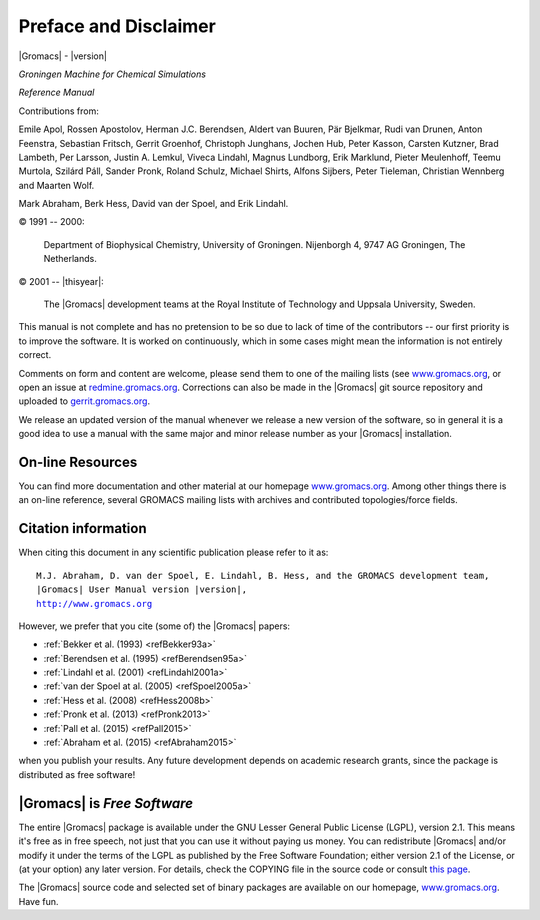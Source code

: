 Preface and Disclaimer
======================

|Gromacs| - |version|

*Groningen Machine for Chemical Simulations*

*Reference Manual*

Contributions from:


Emile Apol, Rossen Apostolov, Herman J.C. Berendsen,
Aldert van Buuren, Pär Bjelkmar, Rudi van Drunen,
Anton Feenstra, Sebastian Fritsch, Gerrit Groenhof,
Christoph Junghans, Jochen Hub, Peter Kasson,
Carsten Kutzner, Brad Lambeth, Per Larsson, Justin A. Lemkul,
Viveca Lindahl, Magnus Lundborg, Erik Marklund, Pieter Meulenhoff,
Teemu Murtola, Szilárd Páll, Sander Pronk,
Roland Schulz, Michael Shirts, Alfons Sijbers,
Peter Tieleman, Christian Wennberg and Maarten Wolf.

Mark Abraham, Berk Hess, David van der Spoel, and Erik Lindahl.



© 1991 -- 2000:

    Department of Biophysical Chemistry, University of Groningen.
    Nijenborgh 4, 9747 AG Groningen, The Netherlands.

© 2001 -- |thisyear|:

    The |Gromacs| development teams at the Royal Institute of Technology and
    Uppsala University, Sweden.


This manual is not complete and has no pretension to be so due
to lack of time of the contributors -- our first priority is to improve
the software. It is worked on continuously,
which in some cases might mean the information is not entirely correct.

Comments on form and content are welcome, please send them to one of
the mailing lists (see `www.gromacs.org <http://www.gromacs.org>`__, or open an issue
at `redmine.gromacs.org <http://redmine.gromacs.org>`__. Corrections can also be made in the |Gromacs| git
source repository and uploaded to `gerrit.gromacs.org <http://gerrit.gromacs.org>`__.

We release an updated version of the manual whenever
we release a new version of the software, so in general 
it is a good idea to use a manual with the same major and
minor release number as your |Gromacs| installation. 

On-line Resources
-----------------

You can find more documentation and other material at our homepage
`www.gromacs.org <http://www.gromacs.org>`__. Among other things there
is an on-line reference, several GROMACS mailing lists with archives and
contributed topologies/force fields.

Citation information
--------------------

.. TODO needs link to ref list

When citing this document in any scientific publication
please refer to it as:

.. parsed-literal::

    M.J. Abraham, D. van der Spoel, E. Lindahl, B. Hess, and the GROMACS development team,
    |Gromacs| User Manual version |version|,
    `http://www.gromacs.org <http://www.gromacs.org>`__ 

However, we prefer that you cite (some of) the |Gromacs|
papers:

* \ :ref:`Bekker et al. (1993) <refBekker93a>`
* \ :ref:`Berendsen et al. (1995) <refBerendsen95a>`
* \ :ref:`Lindahl et al. (2001) <refLindahl2001a>`
* \ :ref:`van der Spoel at al. (2005) <refSpoel2005a>`
* \ :ref:`Hess et al. (2008) <refHess2008b>`
* \ :ref:`Pronk et al. (2013) <refPronk2013>`
* \ :ref:`Pall et al. (2015) <refPall2015>`
* \ :ref:`Abraham et al. (2015) <refAbraham2015>`

when you publish your results. Any future development depends on academic research
grants, since the package is distributed as free software!

|Gromacs| is *Free Software*
----------------------------

The entire |Gromacs| package is available under the GNU Lesser
General Public License (LGPL), version 2.1. This means it's free as in free
speech, not just that you can use it without paying us money.
You can redistribute |Gromacs| and/or modify it under the terms of the LGPL
as published by the Free Software Foundation;
either version 2.1 of the License, or (at your option) any later version.
For details, check the COPYING file in the source code or consult
`this page <http://www.gnu.org/licenses/old-licenses/lgpl-2.1.html>`__.

The |Gromacs| source code and selected set of binary packages are
available on our homepage, `www.gromacs.org <http://www.gromacs.org>`__. Have fun.


